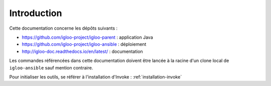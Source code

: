 ############
Introduction
############

Cette documentation concerne les dépôts suivants :

* https://github.com/igloo-project/igloo-parent : application Java
* https://github.com/igloo-project/igloo-ansible : déploiement
* http://igloo-doc.readthedocs.io/en/latest/ : documentation

Les commandes référencées dans cette documentation doivent être lancée à la racine d'un clone local de ``igloo-ansible`` sauf mention contraire.

Pour initialiser les outils, se référer à l'installation d'Invoke : :ref:`installation-invoke`
